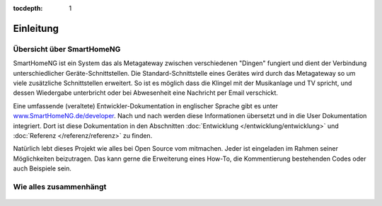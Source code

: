 :tocdepth: 1

.. figure:: _static/img/logo_long.png
   :alt: Logo SmartHomeNG


Einleitung
==========

Übersicht über SmartHomeNG
----------------------------

SmartHomeNG ist ein System das als Metagateway zwischen verschiedenen
"Dingen" fungiert und dient der Verbindung unterschiedlicher
Geräte-Schnittstellen. Die Standard-Schnittstelle eines Gerätes wird
durch das Metagateway so um viele zusätzliche Schnittstellen erweitert.
So ist es möglich dass die Klingel mit der Musikanlage und TV spricht,
und dessen Wiedergabe unterbricht oder bei Abwesenheit eine Nachricht
per Email verschickt.

Eine umfassende (veraltete) Entwickler-Dokumentation in englischer Sprache gibt es
unter `www.SmartHomeNG.de/developer <https://www.smarthomeng.de/developer>`__.
Nach und nach werden diese Informationen übersetzt und in die User Dokumentation
integriert. Dort ist diese Dokumentation in den Abschnitten :doc:`Entwicklung </entwicklung/entwicklung>` und
:doc:`Referenz </referenz/referenz>` zu finden.

Natürlich lebt dieses Projekt wie alles bei Open Source vom mitmachen. Jeder ist eingeladen im Rahmen
seiner Möglichkeiten beizutragen. Das kann gerne die Erweiterung eines How-To, die Kommentierung
bestehenden Codes oder auch Beispiele sein.

Wie alles zusammenhängt
-------------------------

.. figure:: /_static/img/SmarthomeNG_V1.8.0.svg
   :alt: Image
